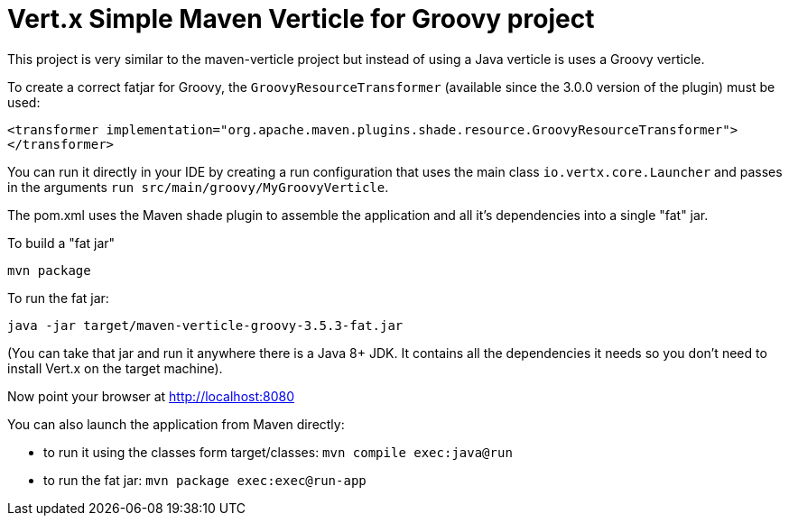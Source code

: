 = Vert.x Simple Maven Verticle for Groovy project

This project is very similar to the maven-verticle project but instead of using a Java verticle is uses a Groovy
verticle.

To create a correct fatjar for Groovy, the `GroovyResourceTransformer` (available since the 3.0.0 version of the plugin)
must be used:

----
<transformer implementation="org.apache.maven.plugins.shade.resource.GroovyResourceTransformer">
</transformer>
----

You can run it directly in your IDE by creating a run configuration that uses the main class `io.vertx.core.Launcher`
and passes in the arguments `run src/main/groovy/MyGroovyVerticle`.

The pom.xml uses the Maven shade plugin to assemble the application and all it's dependencies into a single "fat" jar.

To build a "fat jar"

    mvn package

To run the fat jar:

    java -jar target/maven-verticle-groovy-3.5.3-fat.jar

(You can take that jar and run it anywhere there is a Java 8+ JDK. It contains all the dependencies it needs so you
don't need to install Vert.x on the target machine).

Now point your browser at http://localhost:8080

You can also launch the application from Maven directly:

* to run it using the classes form target/classes: `mvn compile exec:java@run`
* to run the fat jar: `mvn package exec:exec@run-app`



